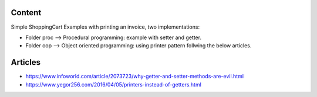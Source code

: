 Content
==========

Simple ShoppingCart Examples with printing an invoice,
two implementations:

* Folder proc --> Procedural programming: example with setter and getter.
* Folder oop  --> Object oriented programming: using printer pattern follwing the below articles.
  
Articles
=========

* https://www.infoworld.com/article/2073723/why-getter-and-setter-methods-are-evil.html
* https://www.yegor256.com/2016/04/05/printers-instead-of-getters.html
